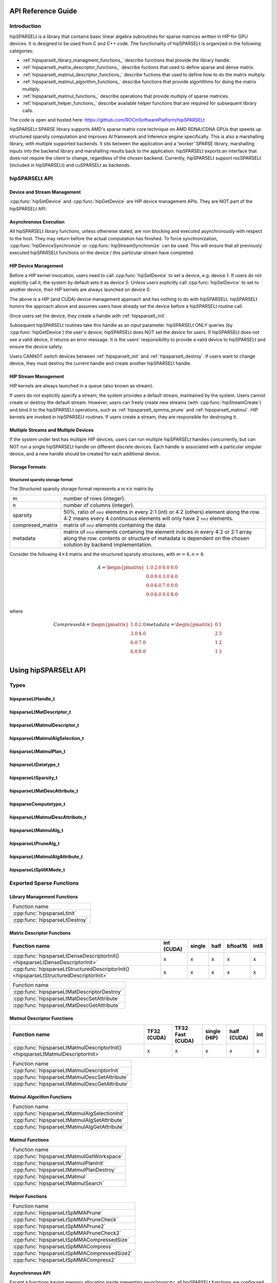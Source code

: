 ===================
API Reference Guide
===================

Introduction
------------
hipSPARSELt is a library that contains basic linear algebra subroutines for sparse matrices written in HIP for GPU devices.
It is designed to be used from C and C++ code.
The functionality of hipSPARSELt is organized in the following categories:

* :ref:`hipsparselt_library_managment_functions_` describe functions that provide the library handle.
* :ref:`hipsparselt_matrix_descriptor_functions_` describe fuctions that used to define sparse and dense matrix.
* :ref:`hipsparselt_matmul_descriptor_functions_` describe fuctions that used to define how to do the matrix multiply.
* :ref:`hipsparselt_matmul_algorithm_functions_` describe functions that provide algortithms for doing the matrix multiply.
* :ref:`hipsparselt_matmul_functions_` describe operations that provide multiply of sparse matrices.
* :ref:`hipsparselt_helper_functions_` describe available helper functions that are required for subsequent library calls.

The code is open and hosted here: https://github.com/ROCmSoftwarePlatform/hipSPARSELt

hipSPARSELt SPARSE library supports AMD's sparse matrix core technique on AMD RDNA/CDNA GPUs that speeds up structured sparsity computation and improves AI framework and Inference engine specifically.
This is also a marshalling library, with multiple supported backends.
It sits between the application and a 'worker' SPARSE library, marshalling inputs into the backend library and marshalling results back to the application.
hipSPARSELt exports an interface that does not require the client to change, regardless of the chosen backend.
Currently, hipSPARSELt support rocSPARSELt (included in hipSPARSELt) and cuSPARSELt as backends.


hipSPARSELt API
---------------

Device and Stream Management
^^^^^^^^^^^^^^^^^^^^^^^^^^^^
:cpp:func:`hipSetDevice` and :cpp:func:`hipGetDevice` are HIP device management APIs.
They are NOT part of the hipSPARSELt API.

Asynchronous Execution
^^^^^^^^^^^^^^^^^^^^^^
All hipSPARSELt library functions, unless otherwise stated, are non blocking and executed asynchronously with respect to the host. They may return before the actual computation has finished. To force synchronization, :cpp:func:`hipDeviceSynchronize` or :cpp:func:`hipStreamSynchronize` can be used. This will ensure that all previously executed hipSPARSELt functions on the device / this particular stream have completed.

HIP Device Management
^^^^^^^^^^^^^^^^^^^^^
Before a HIP kernel invocation, users need to call :cpp:func:`hipSetDevice` to set a device, e.g. device 1. If users do not explicitly call it, the system by default sets it as device 0. Unless users explicitly call :cpp:func:`hipSetDevice` to set to another device, their HIP kernels are always launched on device 0.

The above is a HIP (and CUDA) device management approach and has nothing to do with hipSPARSELt. hipSPARSELt honors the approach above and assumes users have already set the device before a hipSPARSELt routine call.

Once users set the device, they create a handle with :ref:`hipsparselt_init`.

Subsequent hipSPARSELt routines take this handle as an input parameter. hipSPARSELt ONLY queries (by :cpp:func:`hipGetDevice`) the user's device; hipSPARSELt does NOT set the device for users. If hipSPARSELt does not see a valid device, it returns an error message. It is the users' responsibility to provide a valid device to hipSPARSELt and ensure the device safety.

Users CANNOT switch devices between :ref:`hipsparselt_init` and :ref:`hipsparselt_destroy`. If users want to change device, they must destroy the current handle and create another hipSPARSELt handle.

HIP Stream Management
^^^^^^^^^^^^^^^^^^^^^
HIP kernels are always launched in a queue (also known as stream).

If users do not explicitly specify a stream, the system provides a default stream, maintained by the system. Users cannot create or destroy the default stream. However, users can freely create new streams (with :cpp:func:`hipStreamCreate`) and bind it to the hipSPARSELt operations, such as :ref:`hipsparselt_spmma_prune` and :ref:`hipsparselt_matmul`. HIP kernels are invoked in hipSPARSELt routines. If users create a stream, they are responsible for destroying it.

Multiple Streams and Multiple Devices
^^^^^^^^^^^^^^^^^^^^^^^^^^^^^^^^^^^^^
If the system under test has multiple HIP devices, users can run multiple hipSPARSELt handles concurrently, but can NOT run a single hipSPARSELt handle on different discrete devices. Each handle is associated with a particular singular device, and a new handle should be created for each additional device.

Storage Formats
^^^^^^^^^^^^^^^

Structured sparsity storage format
''''''''''''''''''''''''''''''''''
The Structured sparsity storage format represents a :math:`m \times n` matrix by

================ =====================================================================================================
m                number of rows (integer).
n                number of columns (integer).
sparsity         50%, ratio of ``nnz`` elemetns in every 2:1 (int) or 4:2 (others) element along the row.
                 4:2 means every 4 continuous elements will only have 2 ``nnz`` elements.
compresed_matrix matrix of ``nnz`` elements containing the data
metadata         matrix of ``nnz`` elements containing the element indices in every 4:2 or 2:1 array along the row.
                 contents or structure of metadata is dependent on the chosen solution by backend implementation.
================ =====================================================================================================

Consider the following :math:`4 \times 4` matrix and the structured sparsity structures, with :math:`m = 4, n = 4`:

.. math::

  A = \begin{pmatrix}
        1.0 & 2.0 & 0.0 & 0.0 \\
        0.0 & 0.0 & 3.0 & 4.0 \\
        0.0 & 6.0 & 7.0 & 0.0 \\
        0.0 & 6.0 & 0.0 & 8.0 \\
      \end{pmatrix}

where

.. math::

  Compresed A = \begin{pmatrix}
                  1.0 & 2.0 \\
                  3.0 & 4.0 \\
                  6.0 & 7.0 \\
                  6.0 & 8.0 \\
                \end{pmatrix}
  metadata =    \begin{pmatrix}
                  0 & 1 \\
                  2 & 3 \\
                  1 & 2 \\
                  1 & 3 \\
                \end{pmatrix}

=====================
Using hipSPARSELt API
=====================


Types
-----

hipsparseLtHandle_t
^^^^^^^^^^^^^^^^^^^

.. doxygenstruct:: hipsparseLtHandle_t

hipsparseLtMatDescriptor_t
^^^^^^^^^^^^^^^^^^^^^^^^^^

.. doxygenstruct:: hipsparseLtMatDescriptor_t

hipsparseLtMatmulDescriptor_t
^^^^^^^^^^^^^^^^^^^^^^^^^^^^^

.. doxygenstruct:: hipsparseLtMatmulDescriptor_t

hipsparseLtMatmulAlgSelection_t
^^^^^^^^^^^^^^^^^^^^^^^^^^^^^^^

.. doxygenstruct:: hipsparseLtMatmulAlgSelection_t

hipsparseLtMatmulPlan_t
^^^^^^^^^^^^^^^^^^^^^^^

.. doxygenstruct:: hipsparseLtMatmulPlan_t

hipsparseLtDatatype_t
^^^^^^^^^^^^^^^^^^^^^

.. doxygenenum:: hipsparseLtDatatype_t

hipsparseLtSparsity_t
^^^^^^^^^^^^^^^^^^^^^

.. doxygenenum:: hipsparseLtSparsity_t

hipsparseLtMatDescAttribute_t
^^^^^^^^^^^^^^^^^^^^^^^^^^^^^

.. doxygenenum:: hipsparseLtMatDescAttribute_t

hipsparseComputetype_t
^^^^^^^^^^^^^^^^^^^^^^
.. doxygenenum:: hipsparseComputetype_t

hipsparseLtMatmulDescAttribute_t
^^^^^^^^^^^^^^^^^^^^^^^^^^^^^^^^

.. doxygenenum:: hipsparseLtMatmulDescAttribute_t

hipsparseLtMatmulAlg_t
^^^^^^^^^^^^^^^^^^^^^^

.. doxygenenum:: hipsparseLtMatmulAlg_t

hipsparseLtPruneAlg_t
^^^^^^^^^^^^^^^^^^^^^

.. doxygenenum:: hipsparseLtMatmulAlgAttribute_t

hipsparseLtMatmulAlgAttribute_t
^^^^^^^^^^^^^^^^^^^^^^^^^^^^^^^

.. doxygenenum:: hipsparseLtPruneAlg_t

hipsparseLtSplitKMode_t
^^^^^^^^^^^^^^^^^^^^^^^

.. doxygenenum:: hipsparseLtSplitKMode_t

.. _api:

Exported Sparse Functions
-------------------------

Library Management Functions
^^^^^^^^^^^^^^^^^^^^^^^^^^^^

+------------------------------------------+
|Function name                             |
+------------------------------------------+
|:cpp:func:`hipsparseLtInit`               |
+------------------------------------------+
|:cpp:func:`hipsparseLtDestroy`            |
+------------------------------------------+

Matrix Descriptor Functions
^^^^^^^^^^^^^^^^^^^^^^^^^^^

======================================================================================= ====== ====== ==== ======== ====
Function name                                                                           int    single half bfloat16 int8
                                                                                        (CUDA)
======================================================================================= ====== ====== ==== ======== ====
:cpp:func:`hipsparseLtDenseDescriptorInit() <hipsparseLtDenseDescriptorInit>`             x      x      x     x      x
:cpp:func:`hipsparseLtStructuredDescriptorInit() <hipsparseLtStructuredDescriptorInit>`   x      x      x     x      x
======================================================================================= ====== ====== ==== ======== ====

+--------------------------------------------+
|Function name                               |
+--------------------------------------------+
|:cpp:func:`hipsparseLtMatDescriptorDestroy` |
+--------------------------------------------+
|:cpp:func:`hipsparseLtMatDescSetAttribute`  |
+--------------------------------------------+
|:cpp:func:`hipsparseLtMatDescGetAttribute`  |
+--------------------------------------------+

Matmul Descriptor Functions
^^^^^^^^^^^^^^^^^^^^^^^^^^^

=============================================================================== ====== ========= ====== ====== ===
Function name                                                                   TF32   TF32 Fast single half   int
                                                                                (CUDA) (CUDA)    (HIP)  (CUDA)
=============================================================================== ====== ========= ====== ====== ===
:cpp:func:`hipsparseLtMatmulDescriptorInit() <hipsparseLtMatmulDescriptorInit>`    x       x        x      x    x
=============================================================================== ====== ========= ====== ====== ===

+---------------------------------------------+
|Function name                                |
+---------------------------------------------+
|:cpp:func:`hipsparseLtMatmulDescriptorInit`  |
+---------------------------------------------+
|:cpp:func:`hipsparseLtMatmulDescSetAttribute`|
+---------------------------------------------+
|:cpp:func:`hipsparseLtMatmulDescGetAttribute`|
+---------------------------------------------+

Matmul Algorithm Functions
^^^^^^^^^^^^^^^^^^^^^^^^^^

+---------------------------------------------+
|Function name                                |
+---------------------------------------------+
|:cpp:func:`hipsparseLtMatmulAlgSelectionInit`|
+---------------------------------------------+
|:cpp:func:`hipsparseLtMatmulAlgSetAttribute` |
+---------------------------------------------+
|:cpp:func:`hipsparseLtMatmulAlgGetAttribute` |
+---------------------------------------------+

Matmul Functions
^^^^^^^^^^^^^^^^

+-----------------------------------------+
|Function name                            |
+-----------------------------------------+
|:cpp:func:`hipsparseLtMatmulGetWorkspace`|
+-----------------------------------------+
|:cpp:func:`hipsparseLtMatmulPlanInit`    |
+-----------------------------------------+
|:cpp:func:`hipsparseLtMatmulPlanDestroy` |
+-----------------------------------------+
|:cpp:func:`hipsparseLtMatmul`            |
+-----------------------------------------+
|:cpp:func:`hipsparseLtMatmulSearch`      |
+-----------------------------------------+

Helper Functions
^^^^^^^^^^^^^^^^

+-------------------------------------------+
|Function name                              |
+-------------------------------------------+
|:cpp:func:`hipsparseLtSpMMAPrune`          |
+-------------------------------------------+
|:cpp:func:`hipsparseLtSpMMAPruneCheck`     |
+-------------------------------------------+
|:cpp:func:`hipsparseLtSpMMAPrune2`         |
+-------------------------------------------+
|:cpp:func:`hipsparseLtSpMMAPruneCheck2`    |
+-------------------------------------------+
|:cpp:func:`hipsparseLtSpMMACompressedSize` |
+-------------------------------------------+
|:cpp:func:`hipsparseLtSpMMACompress`       |
+-------------------------------------------+
|:cpp:func:`hipsparseLtSpMMACompressedSize2`|
+-------------------------------------------+
|:cpp:func:`hipsparseLtSpMMACompress2`      |
+-------------------------------------------+


Asynchronous API
^^^^^^^^^^^^^^^^
Except a functions having memory allocation inside preventing asynchronicity, all hipSPARSELt functions are configured to operate in non-blocking fashion with respect to CPU, meaning these library functions return immediately.

.. _hipsparselt_library_managment_functions_:

Library Management Functions
^^^^^^^^^^^^^^^^^^^^^^^^^^^^

This library management describe functions that provide the library handle.

.. _hipsparselt_init:

hipsparseLtInit()
'''''''''''''''''

.. doxygenfunction:: hipsparseLtInit

.. _hipsparselt_destroy:

hipsparseLtDestroy()
''''''''''''''''''''

.. doxygenfunction:: hipsparseLtDestroy

.. _hipsparselt_matrix_descriptor_functions_:

Matrix Descriptor Functions
^^^^^^^^^^^^^^^^^^^^^^^^^^^

The matrix descriptor describe fuctions that used to define sparse and dense matrix

hipsparseLtDenseDescriptorInit()
''''''''''''''''''''''''''''''''

.. doxygenfunction:: hipsparseLtDenseDescriptorInit

hipsparseLtStructuredDescriptorInit()
'''''''''''''''''''''''''''''''''''''

.. doxygenfunction:: hipsparseLtStructuredDescriptorInit

hipsparseLtMatDescriptorDestroy()
'''''''''''''''''''''''''''''''''

.. doxygenfunction:: hipsparseLtMatDescriptorDestroy

hipsparseLtMatDescSetAttribute()
''''''''''''''''''''''''''''''''

.. doxygenfunction:: hipsparseLtMatDescSetAttribute

hipsparseLtMatDescGetAttribute()
''''''''''''''''''''''''''''''''

.. doxygenfunction:: hipsparseLtMatDescGetAttribute

.. _hipsparselt_matmul_descriptor_functions_:

Matmul Descriptor Functions
^^^^^^^^^^^^^^^^^^^^^^^^^^^

This matmul descriptor describe fuctions that used to define how to do the matrix multiply.

hipsparseLtMatmulDescriptorInit()
'''''''''''''''''''''''''''''''''

.. doxygenfunction:: hipsparseLtMatmulDescriptorInit

hipsparseLtMatmulDescSetAttribute()
'''''''''''''''''''''''''''''''''''

.. doxygenfunction:: hipsparseLtMatmulDescSetAttribute

hipsparseLtMatmulDescGetAttribute()
'''''''''''''''''''''''''''''''''''

.. doxygenfunction:: hipsparseLtMatmulDescGetAttribute

.. _hipsparselt_matmul_algorithm_functions_:

Matmul Algorithm Functions
^^^^^^^^^^^^^^^^^^^^^^^^^^

This matmul algorithm describe functions that provide algortithms for doing the matrix multiply.

hipsparseLtMatmulAlgSelectionInit()
'''''''''''''''''''''''''''''''''''

.. doxygenfunction:: hipsparseLtMatmulAlgSelectionInit

hipsparseLtMatmulAlgSetAttribute()
''''''''''''''''''''''''''''''''''

.. doxygenfunction:: hipsparseLtMatmulAlgSetAttribute

hipsparseLtMatmulAlgGetAttribute()
''''''''''''''''''''''''''''''''''

.. doxygenfunction:: hipsparseLtMatmulAlgGetAttribute

.. _hipsparselt_matmul_functions_:

Matmul Functions
^^^^^^^^^^^^^^^^

This matmul describe operations that provide multiply of sparse matrices.

hipsparseLtMatmulGetWorkspace()
'''''''''''''''''''''''''''''''

.. doxygenfunction:: hipsparseLtMatmulGetWorkspace

hipsparseLtMatmulPlanInit()
'''''''''''''''''''''''''''

.. doxygenfunction:: hipsparseLtMatmulPlanInit

hipsparseLtMatmulPlanDestroy()
''''''''''''''''''''''''''''''

.. doxygenfunction:: hipsparseLtMatmulPlanDestroy

.. _hipsparselt_matmul:

hipsparseLtMatmul()
'''''''''''''''''''

.. doxygenfunction:: hipsparseLtMatmul

hipsparseLtMatmulSearch()
'''''''''''''''''''''''''

.. doxygenfunction:: hipsparseLtMatmulSearch

.. _hipsparselt_helper_functions_:

Helper Functions
^^^^^^^^^^^^^^^^

This module holds available helper functions that are required for subsequent library calls

.. _hipsparselt_spmma_prune:

hipsparseLtSpMMAPrune()
'''''''''''''''''''''''

.. doxygenfunction:: hipsparseLtSpMMAPrune

hipsparseLtSpMMAPruneCheck()
''''''''''''''''''''''''''''

.. doxygenfunction:: hipsparseLtSpMMAPruneCheck

hipsparseLtSpMMAPrune2()
''''''''''''''''''''''''

.. doxygenfunction:: hipsparseLtSpMMAPrune2

hipsparseLtSpMMAPruneCheck2()
'''''''''''''''''''''''''''''

.. doxygenfunction:: hipsparseLtSpMMAPruneCheck2

hipsparseLtSpMMACompressedSize()
''''''''''''''''''''''''''''''''

.. doxygenfunction:: hipsparseLtSpMMACompressedSize

hipsparseLtSpMMACompress()
''''''''''''''''''''''''''

.. doxygenfunction:: hipsparseLtSpMMACompress

hipsparseLtSpMMACompressedSize2()
'''''''''''''''''''''''''''''''''

.. doxygenfunction:: hipsparseLtSpMMACompressedSize2

hipsparseLtSpMMACompress2()
'''''''''''''''''''''''''''

.. doxygenfunction:: hipsparseLtSpMMACompress2
